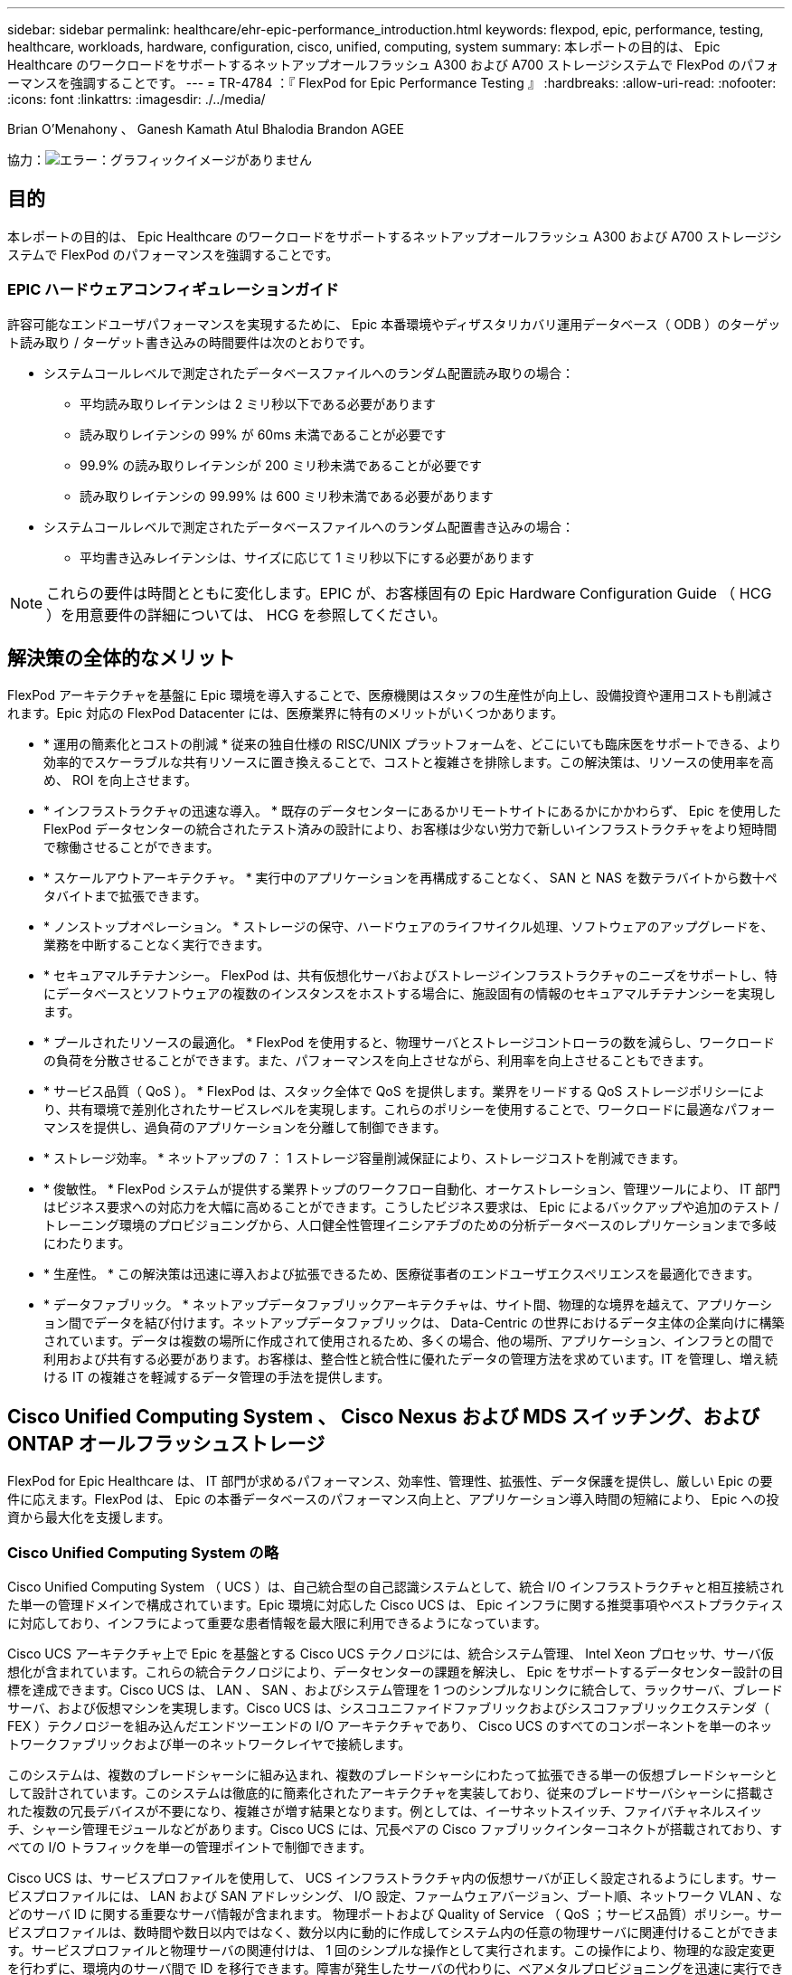 ---
sidebar: sidebar 
permalink: healthcare/ehr-epic-performance_introduction.html 
keywords: flexpod, epic, performance, testing, healthcare, workloads, hardware, configuration, cisco, unified, computing, system 
summary: 本レポートの目的は、 Epic Healthcare のワークロードをサポートするネットアップオールフラッシュ A300 および A700 ストレージシステムで FlexPod のパフォーマンスを強調することです。 
---
= TR-4784 ：『 FlexPod for Epic Performance Testing 』
:hardbreaks:
:allow-uri-read: 
:nofooter: 
:icons: font
:linkattrs: 
:imagesdir: ./../media/


Brian O'Menahony 、 Ganesh Kamath Atul Bhalodia Brandon AGEE

協力：image:cisco logo.png["エラー：グラフィックイメージがありません"]



== 目的

本レポートの目的は、 Epic Healthcare のワークロードをサポートするネットアップオールフラッシュ A300 および A700 ストレージシステムで FlexPod のパフォーマンスを強調することです。



=== EPIC ハードウェアコンフィギュレーションガイド

許容可能なエンドユーザパフォーマンスを実現するために、 Epic 本番環境やディザスタリカバリ運用データベース（ ODB ）のターゲット読み取り / ターゲット書き込みの時間要件は次のとおりです。

* システムコールレベルで測定されたデータベースファイルへのランダム配置読み取りの場合：
+
** 平均読み取りレイテンシは 2 ミリ秒以下である必要があります
** 読み取りレイテンシの 99% が 60ms 未満であることが必要です
** 99.9% の読み取りレイテンシが 200 ミリ秒未満であることが必要です
** 読み取りレイテンシの 99.99% は 600 ミリ秒未満である必要があります


* システムコールレベルで測定されたデータベースファイルへのランダム配置書き込みの場合：
+
** 平均書き込みレイテンシは、サイズに応じて 1 ミリ秒以下にする必要があります





NOTE: これらの要件は時間とともに変化します。EPIC が、お客様固有の Epic Hardware Configuration Guide （ HCG ）を用意要件の詳細については、 HCG を参照してください。



== 解決策の全体的なメリット

FlexPod アーキテクチャを基盤に Epic 環境を導入することで、医療機関はスタッフの生産性が向上し、設備投資や運用コストも削減されます。Epic 対応の FlexPod Datacenter には、医療業界に特有のメリットがいくつかあります。

* * 運用の簡素化とコストの削減 * 従来の独自仕様の RISC/UNIX プラットフォームを、どこにいても臨床医をサポートできる、より効率的でスケーラブルな共有リソースに置き換えることで、コストと複雑さを排除します。この解決策は、リソースの使用率を高め、 ROI を向上させます。
* * インフラストラクチャの迅速な導入。 * 既存のデータセンターにあるかリモートサイトにあるかにかかわらず、 Epic を使用した FlexPod データセンターの統合されたテスト済みの設計により、お客様は少ない労力で新しいインフラストラクチャをより短時間で稼働させることができます。
* * スケールアウトアーキテクチャ。 * 実行中のアプリケーションを再構成することなく、 SAN と NAS を数テラバイトから数十ペタバイトまで拡張できます。
* * ノンストップオペレーション。 * ストレージの保守、ハードウェアのライフサイクル処理、ソフトウェアのアップグレードを、業務を中断することなく実行できます。
* * セキュアマルチテナンシー。 FlexPod は、共有仮想化サーバおよびストレージインフラストラクチャのニーズをサポートし、特にデータベースとソフトウェアの複数のインスタンスをホストする場合に、施設固有の情報のセキュアマルチテナンシーを実現します。
* * プールされたリソースの最適化。 * FlexPod を使用すると、物理サーバとストレージコントローラの数を減らし、ワークロードの負荷を分散させることができます。また、パフォーマンスを向上させながら、利用率を向上させることもできます。
* * サービス品質（ QoS ）。 * FlexPod は、スタック全体で QoS を提供します。業界をリードする QoS ストレージポリシーにより、共有環境で差別化されたサービスレベルを実現します。これらのポリシーを使用することで、ワークロードに最適なパフォーマンスを提供し、過負荷のアプリケーションを分離して制御できます。
* * ストレージ効率。 * ネットアップの 7 ： 1 ストレージ容量削減保証により、ストレージコストを削減できます。
* * 俊敏性。 * FlexPod システムが提供する業界トップのワークフロー自動化、オーケストレーション、管理ツールにより、 IT 部門はビジネス要求への対応力を大幅に高めることができます。こうしたビジネス要求は、 Epic によるバックアップや追加のテスト / トレーニング環境のプロビジョニングから、人口健全性管理イニシアチブのための分析データベースのレプリケーションまで多岐にわたります。
* * 生産性。 * この解決策は迅速に導入および拡張できるため、医療従事者のエンドユーザエクスペリエンスを最適化できます。
* * データファブリック。 * ネットアップデータファブリックアーキテクチャは、サイト間、物理的な境界を越えて、アプリケーション間でデータを結び付けます。ネットアップデータファブリックは、 Data-Centric の世界におけるデータ主体の企業向けに構築されています。データは複数の場所に作成されて使用されるため、多くの場合、他の場所、アプリケーション、インフラとの間で利用および共有する必要があります。お客様は、整合性と統合性に優れたデータの管理方法を求めています。IT を管理し、増え続ける IT の複雑さを軽減するデータ管理の手法を提供します。




== Cisco Unified Computing System 、 Cisco Nexus および MDS スイッチング、および ONTAP オールフラッシュストレージ

FlexPod for Epic Healthcare は、 IT 部門が求めるパフォーマンス、効率性、管理性、拡張性、データ保護を提供し、厳しい Epic の要件に応えます。FlexPod は、 Epic の本番データベースのパフォーマンス向上と、アプリケーション導入時間の短縮により、 Epic への投資から最大化を支援します。



=== Cisco Unified Computing System の略

Cisco Unified Computing System （ UCS ）は、自己統合型の自己認識システムとして、統合 I/O インフラストラクチャと相互接続された単一の管理ドメインで構成されています。Epic 環境に対応した Cisco UCS は、 Epic インフラに関する推奨事項やベストプラクティスに対応しており、インフラによって重要な患者情報を最大限に利用できるようになっています。

Cisco UCS アーキテクチャ上で Epic を基盤とする Cisco UCS テクノロジには、統合システム管理、 Intel Xeon プロセッサ、サーバ仮想化が含まれています。これらの統合テクノロジにより、データセンターの課題を解決し、 Epic をサポートするデータセンター設計の目標を達成できます。Cisco UCS は、 LAN 、 SAN 、およびシステム管理を 1 つのシンプルなリンクに統合して、ラックサーバ、ブレードサーバ、および仮想マシンを実現します。Cisco UCS は、シスコユニファイドファブリックおよびシスコファブリックエクステンダ（ FEX ）テクノロジーを組み込んだエンドツーエンドの I/O アーキテクチャであり、 Cisco UCS のすべてのコンポーネントを単一のネットワークファブリックおよび単一のネットワークレイヤで接続します。

このシステムは、複数のブレードシャーシに組み込まれ、複数のブレードシャーシにわたって拡張できる単一の仮想ブレードシャーシとして設計されています。このシステムは徹底的に簡素化されたアーキテクチャを実装しており、従来のブレードサーバシャーシに搭載された複数の冗長デバイスが不要になり、複雑さが増す結果となります。例としては、イーサネットスイッチ、ファイバチャネルスイッチ、シャーシ管理モジュールなどがあります。Cisco UCS には、冗長ペアの Cisco ファブリックインターコネクトが搭載されており、すべての I/O トラフィックを単一の管理ポイントで制御できます。

Cisco UCS は、サービスプロファイルを使用して、 UCS インフラストラクチャ内の仮想サーバが正しく設定されるようにします。サービスプロファイルには、 LAN および SAN アドレッシング、 I/O 設定、ファームウェアバージョン、ブート順、ネットワーク VLAN 、などのサーバ ID に関する重要なサーバ情報が含まれます。 物理ポートおよび Quality of Service （ QoS ；サービス品質）ポリシー。サービスプロファイルは、数時間や数日以内ではなく、数分以内に動的に作成してシステム内の任意の物理サーバに関連付けることができます。サービスプロファイルと物理サーバの関連付けは、 1 回のシンプルな操作として実行されます。この操作により、物理的な設定変更を行わずに、環境内のサーバ間で ID を移行できます。障害が発生したサーバの代わりに、ベアメタルプロビジョニングを迅速に実行できます。

サービスプロファイルを使用すると、企業全体で一貫したサーバを設定できます。複数の Cisco UCS 管理ドメインを使用する場合、 UCS Central はグローバルサービスプロファイルを使用して、ドメイン間で設定およびポリシー情報を同期できます。あるドメインでメンテナンスが必要な場合は、仮想インフラストラクチャを別のドメインに移行できます。そのため、単一のドメインがオフラインの場合でも、アプリケーションはハイアベイラビリティを維持したまま実行されます。

Cisco UCS は複数年にわたって Epic を利用したテストを幅広く実施しており、サーバ構成の要件を満たしていることが実証されています。Cisco UCS は、「 Epic Hardware Configuration Guide 」に記載されたサポート対象のサーバプラットフォームです。



=== Cisco Nexus および Cisco MDS イーサネットおよびファイバチャネルスイッチング

Cisco Nexus スイッチおよび MDS マルチレイヤディレクタは、エンタープライズクラスの接続と SAN 統合を実現します。Cisco マルチプロトコルストレージネットワーキングは、柔軟性とオプションを提供することで、ビジネスリスクを軽減します。サポートされるプロトコルには、 Fibre Channel （ FC ；ファイバチャネル）、 Fibre Connection （ FICON ；ファイバ接続）、 FC over Ethernet （ FCoE ）、 SCSI over IP （ iSCSI ）、 FC over IP （ FCIP ）があります。

Cisco Nexus スイッチは、単一プラットフォームで最も包括的なデータセンターネットワーク機能セットの 1 つです。データセンターとキャンパスコアの両方で、高いパフォーマンスと密度を実現します。また、耐障害性に優れたモジュラプラットフォームでのデータセンターアグリゲーション、エンドツーエンドの導入、データセンターインターコネクトの導入に対応する完全な機能セットも提供します。

Cisco UCS はコンピューティングリソースを Cisco Nexus スイッチと統合し、ユニファイド I/O ファブリックを提供します。このファブリックは、ストレージ I/O 、ストリームデスクトップトラフィック、管理、臨床アプリケーションやビジネスアプリケーションへのアクセスなど、さまざまなタイプのネットワークトラフィックを識別して処理します。

要約すると、 Cisco UCS には Epic の導入に次のような重要なメリットがあります。

* * インフラストラクチャの拡張性。 * 仮想化、電力と冷却の効率化、自動化によるクラウドの拡張、高密度、およびパフォーマンスのすべてが、効率的なデータセンターの拡張をサポートします。
* * 運用継続性。 * この設計では、ハードウェア、 NX-OS ソフトウェアの機能、および管理を統合して、ダウンタイムゼロの環境をサポートします。
* * 転送の柔軟性。 * コスト効率の高い解決策を使用して、新しいネットワークテクノロジーを段階的に導入します。


Cisco UCS と Cisco Nexus スイッチ、 MDS マルチレイヤディレクタを組み合わせることで、 Epic に対応した魅力的なコンピュータ、ネットワーク、 SAN 接続の解決策を実現できます。



=== ネットアップのオールフラッシュストレージシステム

NetApp AFF システムは、ハイパフォーマンス、卓越した柔軟性、業界最高のデータ管理機能によって、エンタープライズストレージの要件に対応します。ONTAP データ管理ソフトウェアを基盤とする AFF システムは、 IT 運用の効率性、信頼性、柔軟性を損なうことなく、ビジネスを高速化します。エンタープライズクラスのオールフラッシュアレイを搭載した AFF システムは、ビジネスクリティカルなデータの高速化、管理、保護を実現し、データセンターのフラッシュメディアへの移行をリスクなしで簡単に実行できます。

フラッシュに特化して設計された AFF A シリーズオールフラッシュシステムは、業界をリードするパフォーマンス、容量、密度、拡張性、セキュリティ、 高密度なフォームファクタでネットワーク接続を実現します。新しい AFF A シリーズファミリは、エントリレベルのシステムを新たに追加したことで、エンタープライズクラスのフラッシュを中堅企業向けに拡張しました。1 クラスタあたり最大 700 万 IOPS で 1 ミリ秒未満のレイテンシを実現する AFF A シリーズは、真のユニファイドスケールアウトアーキテクチャを基盤として構築された、オールフラッシュアレイで最速のファミリーです。

AFF A シリーズを使用すると、旧世代の AFF システムと比較して、 2 倍の処理を半分のレイテンシで完了できます。AFF A シリーズのメンバーは、 40 Gb イーサネット（ 40GbE ）と 32Gb ファイバチャネル（ FC ）の両方の接続を提供する業界初のオールフラッシュアレイです。そのため、フラッシュの高速化と高速化が進むにつれて、ストレージからネットワークへと移行する帯域幅のボトルネックが解消されます。

ネットアップは、最新のソリッドステートドライブ（ SSD ）テクノロジを使用して、オールフラッシュストレージのイノベーションで業界をリードしています。15TB の SSD をサポートする初のオールフラッシュアレイとして、 A シリーズの登場とともに AFF システムもマルチストリーム書き込み SSD の業界初となりました。マルチストリーム書き込み機能により、 SSD の使用可能容量が大幅に増加します。

NetApp ONTAP Flash Essentials は、オールフラッシュ FAS のパフォーマンスを支える強力な基盤です。ONTAP は、業界をリードするデータ管理ソフトウェアです。ただし、 ONTAP は NetApp WAFL （ Write Anywhere File Layout ）ファイルシステムを備えており、フラッシュメディア向けに標準で最適化されていることは広く知られていません。

ONTAP フラッシュ Essentials は、 SSD のパフォーマンスと耐久性を最適化する以下の機能を備えています。

* インライン圧縮、インライン重複排除、インラインデータコンパクションなどのネットアップのデータ削減テクノロジにより、スペースを大幅に削減できます。NetApp Snapshot テクノロジと NetApp FlexClone テクノロジを使用すれば、削減効果をさらに高めることができます。お客様の導入事例を基にした調査では、これらのデータ削減テクノロジにより、スペースを最大 933 分の 1 に削減できることがわかりました。
* 空きブロック内の連続領域への書き込みで、パフォーマンスとフラッシュメディアの寿命を最大化
* フラッシュ固有の読み取りパスの最適化により、一貫した低レイテンシが実現します。
* 並行処理では、一度に処理する要求が増えます。
* フラッシュへの Software-Defined アクセスにより、導入の柔軟性を最大限に高めることができます。
* アドバンストディスクパーティショニング（ ADP ）を使用すると、ストレージ効率が向上し、使用可能な容量が約 20% 拡張されます。
* データファブリックを使用すると、オンプレミスまたはクラウドのフラッシュとハードディスクドライブティア間でワークロードのライブマイグレーションを実行できます。


QoS 機能により、マルチワークロード環境とマルチテナント環境で最低限のサービスレベル目標を保証

アダプティブ QoS の主な差別化要因は次のとおりです。

* シンプルな自己管理型 IOPS/TB またはスループット MB/TB 。データ容量が増えるにつれて、パフォーマンスも向上します。
* サービスレベルのパフォーマンスポリシーに基づいてストレージ消費を簡易化。
* 混在ワークロードを単一クラスタに統合し、パフォーマンスサービスレベルを保証重要なアプリケーションをサイロ化する必要はもうありません。
* ノードとディスクを統合してコストを大幅に削減

